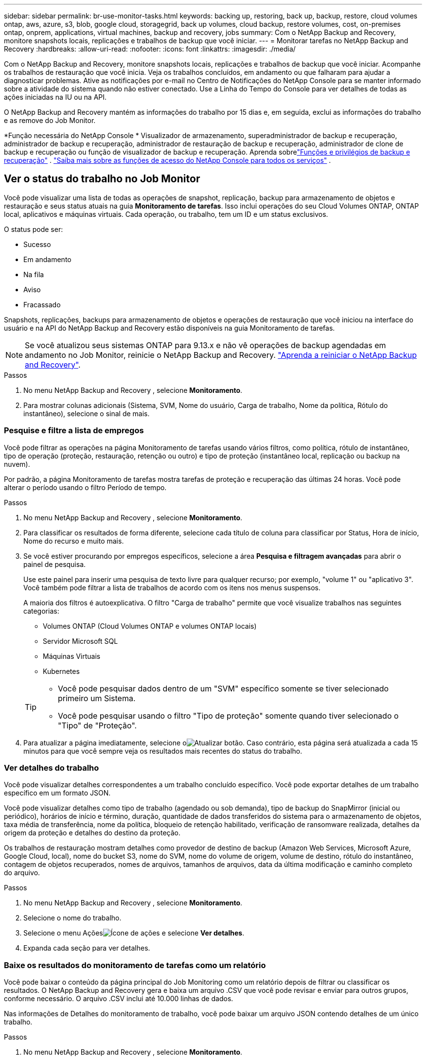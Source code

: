 ---
sidebar: sidebar 
permalink: br-use-monitor-tasks.html 
keywords: backing up, restoring, back up, backup, restore, cloud volumes ontap, aws, azure, s3, blob, google cloud, storagegrid, back up volumes, cloud backup, restore volumes, cost, on-premises ontap, onprem, applications, virtual machines, backup and recovery, jobs 
summary: Com o NetApp Backup and Recovery, monitore snapshots locais, replicações e trabalhos de backup que você iniciar. 
---
= Monitorar tarefas no NetApp Backup and Recovery
:hardbreaks:
:allow-uri-read: 
:nofooter: 
:icons: font
:linkattrs: 
:imagesdir: ./media/


[role="lead"]
Com o NetApp Backup and Recovery, monitore snapshots locais, replicações e trabalhos de backup que você iniciar.  Acompanhe os trabalhos de restauração que você inicia.  Veja os trabalhos concluídos, em andamento ou que falharam para ajudar a diagnosticar problemas.  Ative as notificações por e-mail no Centro de Notificações do NetApp Console para se manter informado sobre a atividade do sistema quando não estiver conectado. Use a Linha do Tempo do Console para ver detalhes de todas as ações iniciadas na IU ou na API.

O NetApp Backup and Recovery mantém as informações do trabalho por 15 dias e, em seguida, exclui as informações do trabalho e as remove do Job Monitor.

*Função necessária do NetApp Console * Visualizador de armazenamento, superadministrador de backup e recuperação, administrador de backup e recuperação, administrador de restauração de backup e recuperação, administrador de clone de backup e recuperação ou função de visualizador de backup e recuperação.  Aprenda sobrelink:reference-roles.html["Funções e privilégios de backup e recuperação"] . https://docs.netapp.com/us-en/console-setup-admin/reference-iam-predefined-roles.html["Saiba mais sobre as funções de acesso do NetApp Console para todos os serviços"^] .



== Ver o status do trabalho no Job Monitor

Você pode visualizar uma lista de todas as operações de snapshot, replicação, backup para armazenamento de objetos e restauração e seus status atuais na guia *Monitoramento de tarefas*.  Isso inclui operações do seu Cloud Volumes ONTAP, ONTAP local, aplicativos e máquinas virtuais.  Cada operação, ou trabalho, tem um ID e um status exclusivos.

O status pode ser:

* Sucesso
* Em andamento
* Na fila
* Aviso
* Fracassado


Snapshots, replicações, backups para armazenamento de objetos e operações de restauração que você iniciou na interface do usuário e na API do NetApp Backup and Recovery estão disponíveis na guia Monitoramento de tarefas.


NOTE: Se você atualizou seus sistemas ONTAP para 9.13.x e não vê operações de backup agendadas em andamento no Job Monitor, reinicie o NetApp Backup and Recovery. link:reference-restart-backup.html["Aprenda a reiniciar o NetApp Backup and Recovery"].

.Passos
. No menu NetApp Backup and Recovery , selecione *Monitoramento*.
. Para mostrar colunas adicionais (Sistema, SVM, Nome do usuário, Carga de trabalho, Nome da política, Rótulo do instantâneo), selecione o sinal de mais.




=== Pesquise e filtre a lista de empregos

Você pode filtrar as operações na página Monitoramento de tarefas usando vários filtros, como política, rótulo de instantâneo, tipo de operação (proteção, restauração, retenção ou outro) e tipo de proteção (instantâneo local, replicação ou backup na nuvem).

Por padrão, a página Monitoramento de tarefas mostra tarefas de proteção e recuperação das últimas 24 horas.  Você pode alterar o período usando o filtro Período de tempo.

.Passos
. No menu NetApp Backup and Recovery , selecione *Monitoramento*.
. Para classificar os resultados de forma diferente, selecione cada título de coluna para classificar por Status, Hora de início, Nome do recurso e muito mais.
. Se você estiver procurando por empregos específicos, selecione a área *Pesquisa e filtragem avançadas* para abrir o painel de pesquisa.
+
Use este painel para inserir uma pesquisa de texto livre para qualquer recurso; por exemplo, "volume 1" ou "aplicativo 3".  Você também pode filtrar a lista de trabalhos de acordo com os itens nos menus suspensos.

+
A maioria dos filtros é autoexplicativa. O filtro "Carga de trabalho" permite que você visualize trabalhos nas seguintes categorias:

+
** Volumes ONTAP (Cloud Volumes ONTAP e volumes ONTAP locais)
** Servidor Microsoft SQL
** Máquinas Virtuais
** Kubernetes


+
[TIP]
====
** Você pode pesquisar dados dentro de um "SVM" específico somente se tiver selecionado primeiro um Sistema.
** Você pode pesquisar usando o filtro "Tipo de proteção" somente quando tiver selecionado o "Tipo" de "Proteção".


====
. Para atualizar a página imediatamente, selecione oimage:button_refresh.png["Atualizar"] botão.  Caso contrário, esta página será atualizada a cada 15 minutos para que você sempre veja os resultados mais recentes do status do trabalho.




=== Ver detalhes do trabalho

Você pode visualizar detalhes correspondentes a um trabalho concluído específico.  Você pode exportar detalhes de um trabalho específico em um formato JSON.

Você pode visualizar detalhes como tipo de trabalho (agendado ou sob demanda), tipo de backup do SnapMirror (inicial ou periódico), horários de início e término, duração, quantidade de dados transferidos do sistema para o armazenamento de objetos, taxa média de transferência, nome da política, bloqueio de retenção habilitado, verificação de ransomware realizada, detalhes da origem da proteção e detalhes do destino da proteção.

Os trabalhos de restauração mostram detalhes como provedor de destino de backup (Amazon Web Services, Microsoft Azure, Google Cloud, local), nome do bucket S3, nome do SVM, nome do volume de origem, volume de destino, rótulo do instantâneo, contagem de objetos recuperados, nomes de arquivos, tamanhos de arquivos, data da última modificação e caminho completo do arquivo.

.Passos
. No menu NetApp Backup and Recovery , selecione *Monitoramento*.
. Selecione o nome do trabalho.
. Selecione o menu Açõesimage:icon-action.png["Ícone de ações"] e selecione *Ver detalhes*.
. Expanda cada seção para ver detalhes.




=== Baixe os resultados do monitoramento de tarefas como um relatório

Você pode baixar o conteúdo da página principal do Job Monitoring como um relatório depois de filtrar ou classificar os resultados. O NetApp Backup and Recovery gera e baixa um arquivo .CSV que você pode revisar e enviar para outros grupos, conforme necessário. O arquivo .CSV inclui até 10.000 linhas de dados.

Nas informações de Detalhes do monitoramento de trabalho, você pode baixar um arquivo JSON contendo detalhes de um único trabalho.

.Passos
. No menu NetApp Backup and Recovery , selecione *Monitoramento*.
. Para baixar um arquivo CSV para todos os trabalhos, selecione o botão Download e localize o arquivo no seu diretório de download.
. Para baixar um arquivo JSON para um único trabalho, selecione o menu Açõesimage:icon-action.png["Ícone de ações"] para o trabalho, selecione *Baixar arquivo JSON* e localize o arquivo no seu diretório de download.




== Revisar tarefas de retenção (ciclo de vida de backup)

Monitore os fluxos de retenção (_ciclo de vida do backup_) para verificar backups, mantê-los seguros e dar suporte a auditorias.  Identifique quando as cópias de backup expiram para rastrear o ciclo de vida.

Uma tarefa de ciclo de vida de backup rastreia todas as cópias de Snapshot que são excluídas ou estão na fila para serem excluídas.  A partir do ONTAP 9.13, você pode ver todos os tipos de trabalho chamados "Retenção" na página Monitoramento de Trabalho.

O tipo de trabalho "Retenção" captura todos os trabalhos de exclusão de instantâneo iniciados em um volume protegido pelo NetApp Backup and Recovery.

.Passos
. No menu NetApp Backup and Recovery , selecione *Monitoramento*.
. Selecione a área *Pesquisa e filtragem avançadas* para abrir o painel Pesquisa.
. Selecione "Retenção" como o tipo de trabalho.




== Revise os alertas de backup e restauração no Centro de Notificações do NetApp Console

O Centro de Notificações do NetApp Console rastreia o progresso dos trabalhos de backup e restauração que você iniciou para que você possa verificar se a operação foi bem-sucedida ou não.

Você pode visualizar alertas na Central de Notificações e configurar o Console para enviar alertas por e-mail sobre atividades importantes do sistema, mesmo quando você não estiver conectado. https://docs.netapp.com/us-en/console-setup-admin/task-monitor-cm-operations.html["Saiba mais sobre o Centro de Notificações e como enviar e-mails de alerta para tarefas de backup e restauração"^] .

O Centro de Notificações exibe vários eventos de Snapshot, replicação, backup na nuvem e restauração, mas apenas certos eventos acionam alertas por e-mail:

[cols="1,2,1,1"]
|===
| Tipo de operação | Evento | Nível de alerta | E-mail enviado 


| Ativação | Falha na ativação do backup e recuperação do sistema | Erro | Sim 


| Ativação | Falha na edição de backup e recuperação do sistema | Erro | Sim 


| Instantâneo local | Falha na tarefa de criação de snapshot ad hoc do NetApp Backup and Recovery | Erro | Sim 


| Replicação | Falha na tarefa de replicação ad hoc do NetApp Backup and Recovery | Erro | Sim 


| Replicação | Falha na tarefa de pausa de replicação do NetApp Backup and Recovery | Erro | Não 


| Replicação | Falha na tarefa de interrupção da replicação do NetApp Backup and Recovery | Erro | Não 


| Replicação | Falha na tarefa de ressincronização de replicação do NetApp Backup and Recovery | Erro | Não 


| Replicação | Falha na tarefa de interrupção da replicação do NetApp Backup and Recovery | Erro | Não 


| Replicação | Falha na tarefa de ressincronização reversa da replicação do NetApp Backup and Recovery | Erro | Sim 


| Replicação | Falha na exclusão da tarefa de replicação do NetApp Backup and Recovery | Erro | Sim 
|===

NOTE: A partir do ONTAP 9.13.0, todos os alertas aparecem para o Cloud Volumes ONTAP e sistemas ONTAP locais.  Para sistemas com Cloud Volumes ONTAP 9.13.0 e ONTAP local, somente o alerta relacionado a "Trabalho de restauração concluído, mas com avisos" é exibido.

Por padrão, os administradores de contas e organizações do NetApp Console recebem e-mails para todos os alertas "Críticos" e "Recomendações". Por padrão, o sistema não configura outros usuários e destinatários para receber e-mails de notificação.  Configure alertas por e-mail para qualquer usuário do Console na sua conta do NetApp Cloud ou para outros destinatários que precisam saber sobre atividades de backup e restauração.

Para receber alertas por e-mail do NetApp Backup and Recovery , você precisará selecionar os tipos de gravidade de notificação "Crítico", "Aviso" e "Erro" na página de configurações de Notificações.

https://docs.netapp.com/us-en/console-setup-admin/task-monitor-cm-operations.html["Aprenda a enviar e-mails de alerta para tarefas de backup e restauração"^].

.Passos
. No menu Console, selecione (image:icon_bell.png["sino de notificação"] ).
. Revise as notificações.




== Revisar a atividade da operação na Linha do Tempo do Console

Você pode visualizar detalhes das operações de backup e restauração para investigação posterior na Linha do tempo do console.  A Linha do tempo do console fornece detalhes de cada evento, seja iniciado pelo usuário ou pelo sistema, e mostra ações iniciadas na interface do usuário ou por meio da API.

https://docs.netapp.com/us-en/cloud-manager-setup-admin/task-monitor-cm-operations.html["Saiba mais sobre as diferenças entre a Linha do Tempo e a Central de Notificações"^].

